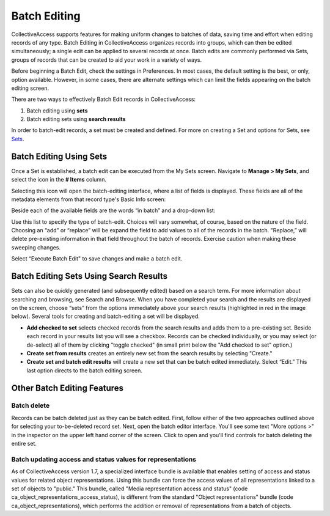 .. batch_editing:

Batch Editing
=====================

CollectiveAccess supports features for making uniform changes to batches of data, saving time and effort when editing records of any type. Batch Editing in CollectiveAccess organizes records into groups, which can then be edited simultaneously; a single edit can be applied to several records at once. Batch edits are commonly performed via Sets, groups of records that can be created to aid your work in a variety of ways. 

Before beginning a Batch Edit, check the settings in Preferences. In most cases, the default setting is the best, or only, option available. However, in some cases, there are alternate settings which can limit the fields appearing on the batch editing screen. 

.. image:: batchedit1.jpg
   :scale: 50% 
   :align: center

There are two ways to effectively Batch Edit records in CollectiveAccess:

1. Batch editing using **sets**
2. Batch editing sets using **search results**

In order to batch-edit records, a set must be created and defined. For more on creating a Set and options for Sets, see `Sets <file:///Users/charlotteposever/Documents/ca_manual/providence/user/workflow/sets.html>`_.

Batch Editing Using Sets
------------------------

Once a Set is established, a batch edit can be executed from the My Sets screen. Navigate to **Manage > My Sets**, and select the icon |icon| in the **# Items** column.

.. |icon| image:: batchedit6.png
          :scale: 50% 

.. image:: batchedit2.jpg
   :scale: 50% 
   :align: center

Selecting this icon will open the batch-editing interface, where a list of fields is displayed. These fields are all of the metadata elements from that record type's Basic Info screen: 

.. image:: batchedit3.jpg
   :scale: 50% 
   :align: center

Beside each of the available fields are the words “in batch” and a drop-down list: 

.. image:: batchedit5.png
   :scale: 50%
   :align: center
   
Use this list to specify the type of batch-edit. Choices will vary somewhat, of course, based on the nature of the field. Choosing an “add” or “replace” will be expand the field to add values to all of the records in the batch. "Replace,” will delete pre-existing information in that field throughout the batch of records. Exercise caution when making these sweeping changes.

Select “Execute Batch Edit" to save changes and make a batch edit. 

Batch Editing Sets Using Search Results
---------------------------------------

Sets can also be quickly generated (and subsequently edited) based on a search term. For more information about searching and browsing, see Search and Browse. When you have completed your search and the results are displayed on the screen, choose “sets” from the options immediately above your search results (highlighted in red in the image below). Several tools for creating and batch-editing a set will be displayed. 

* **Add checked to set** selects checked records from the search results and adds them to a pre-existing set. Beside each record in your results list you will see a checkbox. Records can be checked individually, or you may select (or de-select) all of them by clicking "toggle checked" (in small print below the "Add checked to set" option.)
* **Create set from results** creates an entirely new set from the search results by selecting "Create."
* **Create set and batch edit results** will create a new set that can be batch edited immediately. Select “Edit.” This last option directs to the batch editing screen. 

Other Batch Editing Features
----------------------------

Batch delete
^^^^^^^^^^^^

Records can be batch deleted just as they can be batch edited. First, follow either of the two approaches outlined above for selecting your to-be-deleted record set. Next, open the batch editor interface. You'll see some text "More options >" in the inspector on the upper left hand corner of the screen. 
Click to open and you'll find controls for batch deleting the entire set.

Batch updating access and status values for representations
^^^^^^^^^^^^^^^^^^^^^^^^^^^^^^^^^^^^^^^^^^^^^^^^^^^^^^^^^^^

As of CollectiveAccess version 1.7, a specialized interface bundle is available that enables setting of access and status values for related object representations. Using this bundle can force the access values of all representations linked to a set of objects to "public." This bundle, called "Media representation access and status" (code ca_object_representations_access_status), is different from the standard "Object representations" bundle (code ca_object_representations), which performs the addition or removal of representations from a batch of objects.

